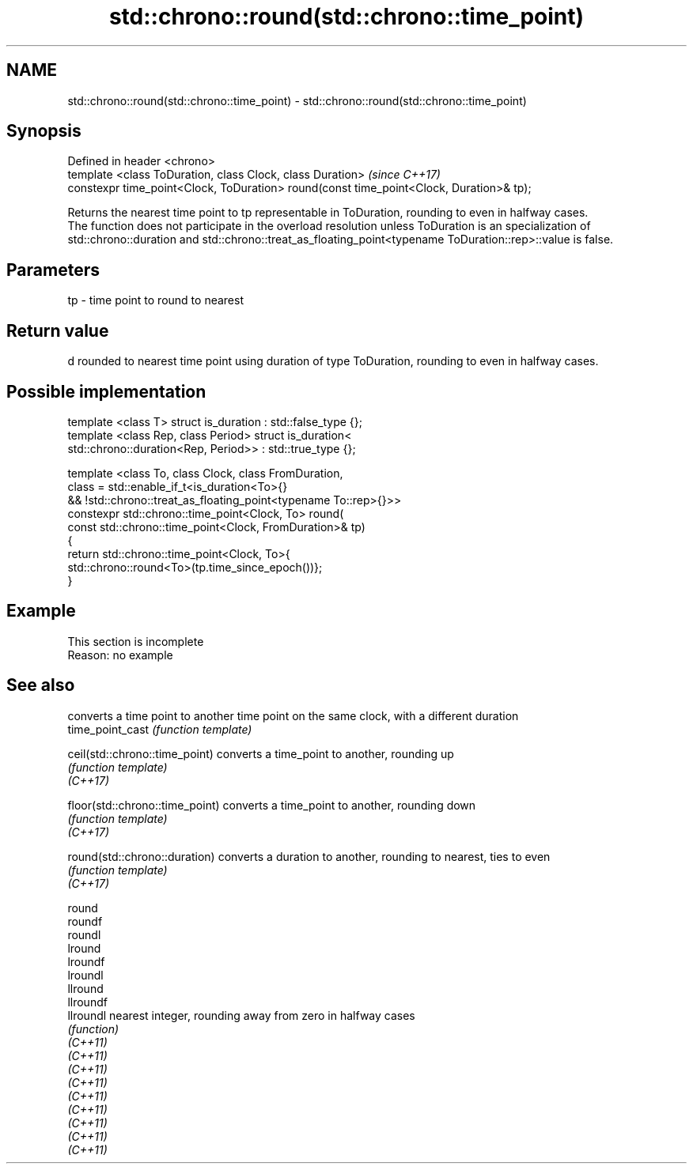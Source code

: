 .TH std::chrono::round(std::chrono::time_point) 3 "2020.03.24" "http://cppreference.com" "C++ Standard Libary"
.SH NAME
std::chrono::round(std::chrono::time_point) \- std::chrono::round(std::chrono::time_point)

.SH Synopsis

  Defined in header <chrono>
  template <class ToDuration, class Clock, class Duration>                               \fI(since C++17)\fP
  constexpr time_point<Clock, ToDuration> round(const time_point<Clock, Duration>& tp);

  Returns the nearest time point to tp representable in ToDuration, rounding to even in halfway cases.
  The function does not participate in the overload resolution unless ToDuration is an specialization of std::chrono::duration and std::chrono::treat_as_floating_point<typename ToDuration::rep>::value is false.

.SH Parameters


  tp - time point to round to nearest


.SH Return value

  d rounded to nearest time point using duration of type ToDuration, rounding to even in halfway cases.

.SH Possible implementation



    template <class T> struct is_duration : std::false_type {};
    template <class Rep, class Period> struct is_duration<
        std::chrono::duration<Rep, Period>> : std::true_type {};

    template <class To, class Clock, class FromDuration,
              class = std::enable_if_t<is_duration<To>{}
                 && !std::chrono::treat_as_floating_point<typename To::rep>{}>>
    constexpr std::chrono::time_point<Clock, To> round(
        const std::chrono::time_point<Clock, FromDuration>& tp)
    {
        return std::chrono::time_point<Clock, To>{
            std::chrono::round<To>(tp.time_since_epoch())};
    }



.SH Example


   This section is incomplete
   Reason: no example


.SH See also


                                 converts a time point to another time point on the same clock, with a different duration
  time_point_cast                \fI(function template)\fP

  ceil(std::chrono::time_point)  converts a time_point to another, rounding up
                                 \fI(function template)\fP
  \fI(C++17)\fP

  floor(std::chrono::time_point) converts a time_point to another, rounding down
                                 \fI(function template)\fP
  \fI(C++17)\fP

  round(std::chrono::duration)   converts a duration to another, rounding to nearest, ties to even
                                 \fI(function template)\fP
  \fI(C++17)\fP

  round
  roundf
  roundl
  lround
  lroundf
  lroundl
  llround
  llroundf
  llroundl                       nearest integer, rounding away from zero in halfway cases
                                 \fI(function)\fP
  \fI(C++11)\fP
  \fI(C++11)\fP
  \fI(C++11)\fP
  \fI(C++11)\fP
  \fI(C++11)\fP
  \fI(C++11)\fP
  \fI(C++11)\fP
  \fI(C++11)\fP
  \fI(C++11)\fP




